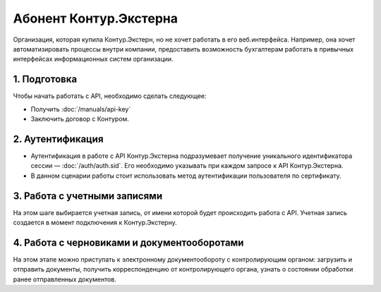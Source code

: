 Абонент Контур.Экстерна
=======================

Организация, которая купила Контур.Экстерн, но не хочет работать в его веб.интерфейса. Например, она хочет автоматизировать процессы внутри компании, предоставить возможность бухгалтерам работать в привычных интерфейсах информационных систем организации.

.. image:: /_static/Абонент-КЭ.jpg

1. Подготовка
-------------

Чтобы начать работать с API, необходимо сделать следующее:

* Получить :doc:`/manuals/api-key`
* Заключить договор с Контуром.

2. Аутентификация
-----------------

* Аутентификация в работе с API Контур.Экстерна подразумевает получение уникального идентификатора сессии — :doc:`/auth/auth.sid`. Его необходимо указывать при каждом запросе к API Контур.Экстерна.   
* В данном сценарии работы стоит использовать метод аутентификации пользователя по сертификату.

3. Работа с учетными записями
-----------------------------

На этом шаге выбирается учетная запись, от имени которой будет происходить работа с API. Учетная запись создается в момент подключения  к Контур.Экстерну.

4. Работа с черновиками и документооборотами
--------------------------------------------

На этом этапе можно приступать к электронному документообороту с контролирующим органом: загрузить и отправить документы, получить корреспонденцию от контролирующего органа, узнать о состоянии обработки ранее отправленных документов.
